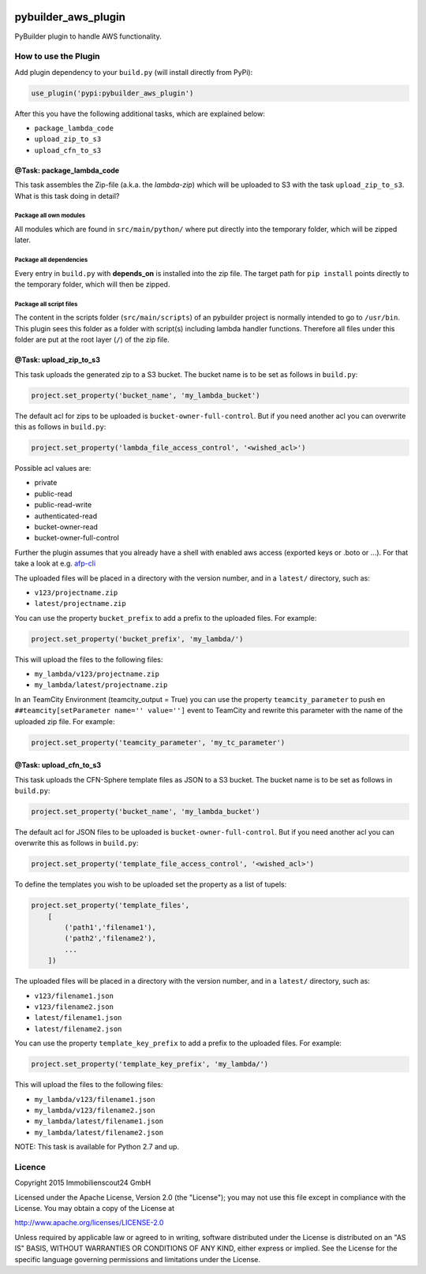.. image:: https://travis-ci.org/ImmobilienScout24/pybuilder_aws_plugin.svg?branch=master
    :target: https://travis-ci.org/ImmobilienScout24/pybuilder_aws_plugin

.. image:: https://coveralls.io/repos/ImmobilienScout24/pybuilder_aws_plugin/badge.svg?branch=master&service=github
    :target: https://coveralls.io/github/ImmobilienScout24/pybuilder_aws_plugin?branch=master

.. image:: https://badge.fury.io/py/pybuilder_aws_plugin.svg
    :target: https://badge.fury.io/py/pybuilder_aws_plugin


====================
pybuilder_aws_plugin
====================

PyBuilder plugin to handle AWS functionality.

How to use the Plugin
=====================
Add plugin dependency to your ``build.py`` (will install directly from PyPi):

.. code:: python

    use_plugin('pypi:pybuilder_aws_plugin')

After this you have the following additional tasks, which are explained below:

* ``package_lambda_code``
* ``upload_zip_to_s3``
* ``upload_cfn_to_s3``

@Task: package_lambda_code
--------------------------
This task assembles the Zip-file (a.k.a. the *lambda-zip*) which will be
uploaded to S3 with the task ``upload_zip_to_s3``. What is this task doing in
detail?

Package all own modules
~~~~~~~~~~~~~~~~~~~~~~~
All modules which are found in ``src/main/python/`` where put directly into the
temporary folder, which will be zipped later.

Package all dependencies
~~~~~~~~~~~~~~~~~~~~~~~~
Every entry in ``build.py`` with **depends_on** is installed into the zip
file. The target path for ``pip install`` points directly to the
temporary folder, which will then be zipped.

Package all script files
~~~~~~~~~~~~~~~~~~~~~~~~
The content in the scripts folder (``src/main/scripts``) of an pybuilder
project is normally intended to go to ``/usr/bin``. This plugin sees this folder
as a folder with script(s) including lambda handler functions. Therefore all
files under this folder are put at the root layer (``/``) of the zip file.

@Task: upload_zip_to_s3
-----------------------
This task uploads the generated zip to a S3 bucket. The bucket name is to be
set as follows in ``build.py``:

.. code:: python

    project.set_property('bucket_name', 'my_lambda_bucket')

The default acl for zips to be uploaded is ``bucket-owner-full-control``. But
if you need another acl you can overwrite this as follows in ``build.py``:

.. code:: python

    project.set_property('lambda_file_access_control', '<wished_acl>')

Possible acl values are:

* private
* public-read
* public-read-write
* authenticated-read
* bucket-owner-read
* bucket-owner-full-control

Further the plugin assumes that you already have a shell with enabled aws
access (exported keys or .boto or ...). For that take a look at
e.g. `afp-cli <https://github.com/ImmobilienScout24/afp-cli>`_

The uploaded files will be placed in a directory with the version number,
and in a ``latest/`` directory, such as:

- ``v123/projectname.zip``
- ``latest/projectname.zip``

You can use the property ``bucket_prefix`` to add a prefix to the uploaded
files. For example:

.. code:: python

   project.set_property('bucket_prefix', 'my_lambda/')

This will upload the files to the following files:

- ``my_lambda/v123/projectname.zip``
- ``my_lambda/latest/projectname.zip``

In an TeamCity Environment (teamcity_output = True) you can use the property
``teamcity_parameter`` to push en ``##teamcity[setParameter name='' value='']``
event to TeamCity and rewrite this parameter with the name of the uploaded
zip file. For example:

.. code:: python

   project.set_property('teamcity_parameter', 'my_tc_parameter')

@Task: upload_cfn_to_s3
-----------------------
This task uploads the CFN-Sphere template files as JSON to a S3 bucket.
The bucket name is to be set as follows in ``build.py``:

.. code:: python

    project.set_property('bucket_name', 'my_lambda_bucket')

The default acl for JSON files to be uploaded is ``bucket-owner-full-control``.
But if you need another acl you can overwrite this as follows in ``build.py``:

.. code:: python

    project.set_property('template_file_access_control', '<wished_acl>')

To define the templates you wish to be uploaded set the property as a list of
tupels:

.. code:: python

    project.set_property('template_files',
        [
            ('path1','filename1'),
            ('path2','filename2'),
            ...
        ])

The uploaded files will be placed in a directory with the version number,
and in a ``latest/`` directory, such as:

- ``v123/filename1.json``
- ``v123/filename2.json``
- ``latest/filename1.json``
- ``latest/filename2.json``

You can use the property ``template_key_prefix`` to add a prefix to the uploaded
files. For example:

.. code:: python

   project.set_property('template_key_prefix', 'my_lambda/')

This will upload the files to the following files:

- ``my_lambda/v123/filename1.json``
- ``my_lambda/v123/filename2.json``
- ``my_lambda/latest/filename1.json``
- ``my_lambda/latest/filename2.json``

NOTE: This task is available for Python 2.7 and up.

Licence
=======

Copyright 2015 Immobilienscout24 GmbH

Licensed under the Apache License, Version 2.0 (the "License"); you may not use
this file except in compliance with the License. You may obtain a copy of the
License at

http://www.apache.org/licenses/LICENSE-2.0

Unless required by applicable law or agreed to in writing, software distributed
under the License is distributed on an "AS IS" BASIS, WITHOUT WARRANTIES OR
CONDITIONS OF ANY KIND, either express or implied. See the License for the
specific language governing permissions and limitations under the License.
